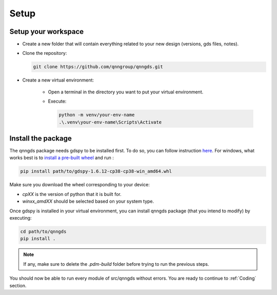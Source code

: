 .. _Setup:

Setup
=====


Setup your workspace
--------------------
* Create a new folder that will contain everything related to your new design
  (versions, gds files, notes).

* Clone the repository:

  .. code-block:: bash

      git clone https://github.com/qnngroup/qnngds.git


* Create a new virtual environment:

    * Open a terminal in the directory you want to put your virtual environment.

    * Execute:

      .. code-block:: bash

          python -m venv/your-env-name
          .\.venv\your-env-name\Scripts\Activate


Install the package
-------------------
The qnngds package needs gdspy to be installed first. To do so, you can follow
instruction `here <https://pypi.org/project/gdspy/>`_. For windows, what works
best is to `install a pre-built wheel
<https://github.com/heitzmann/gdspy/releases>`_ and run :

.. code-block:: bash

    pip install path/to/gdspy-1.6.12-cp38-cp38-win_amd64.whl

Make sure you download the wheel corresponding to your device:

* `cpXX` is the version of python that it is built for.
* `winxx_amdXX` should be selected based on your system type.

Once gdspy is installed in your virtual environment, you can install qnngds
package (that you intend to modify) by executing:

.. code-block:: bash
    
    cd path/to/qnngds
    pip install .

.. note::
    If any, make sure to delete the `.pdm-build` folder before trying to run the 
    previous steps.

You should now be able to run every module of src/qnngds without errors.
You are ready to continue to :ref:`Coding` section.